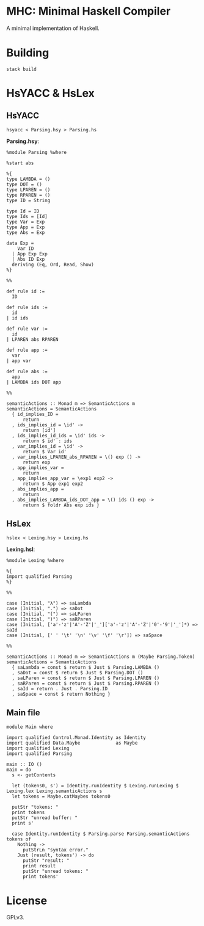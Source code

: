* MHC: Minimal Haskell Compiler

A minimal implementation of Haskell.

* Building

#+BEGIN_EXAMPLE
stack build
#+END_EXAMPLE

* HsYACC & HsLex

** HsYACC

#+BEGIN_EXAMPLE
hsyacc < Parsing.hsy > Parsing.hs
#+END_EXAMPLE

*Parsing.hsy*:

#+BEGIN_EXAMPLE
%module Parsing %where

%start abs

%{
type LAMBDA = ()
type DOT = ()
type LPAREN = ()
type RPAREN = ()
type ID = String

type Id = ID
type Ids = [Id]
type Var = Exp
type App = Exp
type Abs = Exp

data Exp =
    Var ID
  | App Exp Exp
  | Abs ID Exp
  deriving (Eq, Ord, Read, Show)
%}

%%

def rule id :=
  ID

def rule ids :=
  id
| id ids

def rule var :=
  id
| LPAREN abs RPAREN

def rule app :=
  var
| app var

def rule abs :=
  app
| LAMBDA ids DOT app

%%

semanticActions :: Monad m => SemanticActions m
semanticActions = SemanticActions
  { id_implies_ID =
      return
  , ids_implies_id = \id' ->
      return [id']
  , ids_implies_id_ids = \id' ids ->
      return $ id' : ids
  , var_implies_id = \id' ->
      return $ Var id'
  , var_implies_LPAREN_abs_RPAREN = \() exp () ->
      return exp
  , app_implies_var =
      return
  , app_implies_app_var = \exp1 exp2 ->
      return $ App exp1 exp2
  , abs_implies_app =
      return
  , abs_implies_LAMBDA_ids_DOT_app = \() ids () exp ->
      return $ foldr Abs exp ids }
#+END_EXAMPLE

** HsLex

#+BEGIN_EXAMPLE
hslex < Lexing.hsy > Lexing.hs
#+END_EXAMPLE

*Lexing.hsl*:

#+BEGIN_EXAMPLE
%module Lexing %where

%{
import qualified Parsing
%}

%%

case (Initial, "λ") => saLambda
case (Initial, ".") => saDot
case (Initial, "(") => saLParen
case (Initial, ")") => saRParen
case (Initial, ['a'-'z'|'A'-'Z'|'_']['a'-'z'|'A'-'Z'|'0'-'9'|'_']*) => saId
case (Initial, [' ' '\t' '\n' '\v' '\f' '\r']) => saSpace

%%

semanticActions :: Monad m => SemanticActions m (Maybe Parsing.Token)
semanticActions = SemanticActions
  { saLambda = const $ return $ Just $ Parsing.LAMBDA ()
  , saDot = const $ return $ Just $ Parsing.DOT ()
  , saLParen = const $ return $ Just $ Parsing.LPAREN ()
  , saRParen = const $ return $ Just $ Parsing.RPAREN ()
  , saId = return . Just . Parsing.ID
  , saSpace = const $ return Nothing }
#+END_EXAMPLE

** Main file

#+BEGIN_EXAMPLE
module Main where

import qualified Control.Monad.Identity as Identity
import qualified Data.Maybe             as Maybe
import qualified Lexing
import qualified Parsing

main :: IO ()
main = do
  s <- getContents

  let (tokens0, s') = Identity.runIdentity $ Lexing.runLexing $ Lexing.lex Lexing.semanticActions s
  let tokens = Maybe.catMaybes tokens0

  putStr "tokens: "
  print tokens
  putStr "unread buffer: "
  print s'

  case Identity.runIdentity $ Parsing.parse Parsing.semanticActions tokens of
    Nothing ->
      putStrLn "syntax error."
    Just (result, tokens') -> do
      putStr "result: "
      print result
      putStr "unread tokens: "
      print tokens'
#+END_EXAMPLE

* License

GPLv3.
